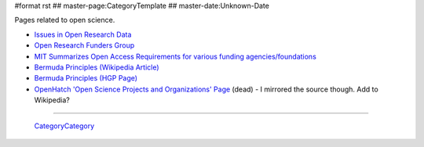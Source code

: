 #format rst
## master-page:CategoryTemplate
## master-date:Unknown-Date

Pages related to open science.

.. '''List of pages in this category:'''

.. <<FullSearchCached(category:OpenScience)>>

* `Issues in Open Research Data`_

* `Open Research Funders Group`_

* `MIT Summarizes Open Access Requirements for various funding agencies/foundations`_

* `Bermuda Principles (Wikipedia Article)`_

* `Bermuda Principles (HGP Page)`_

* `OpenHatch 'Open Science Projects and Organizations' Page`_ (dead) - I mirrored the source though.  Add to Wikipedia?

-------------------------

 CategoryCategory_

.. ############################################################################

.. _Issues in Open Research Data: https://archive.org/stream/OpenResearchData

.. _Open Research Funders Group: http://www.orfg.org/

.. _MIT Summarizes Open Access Requirements for various funding agencies/foundations: https://libraries.mit.edu/scholarly/publishing/research-funders/research-funder-open-access-requirements/

.. _Bermuda Principles (Wikipedia Article): https://en.wikipedia.org/wiki/Bermuda_Principles

.. _Bermuda Principles (HGP Page): http://web.ornl.gov/sci/techresources/Human_Genome/research/bermuda.shtml

.. _OpenHatch 'Open Science Projects and Organizations' Page: https://openhatch.org/wiki/Open_Science_Projects_and_Organizations

.. _CategoryCategory: ../CategoryCategory

